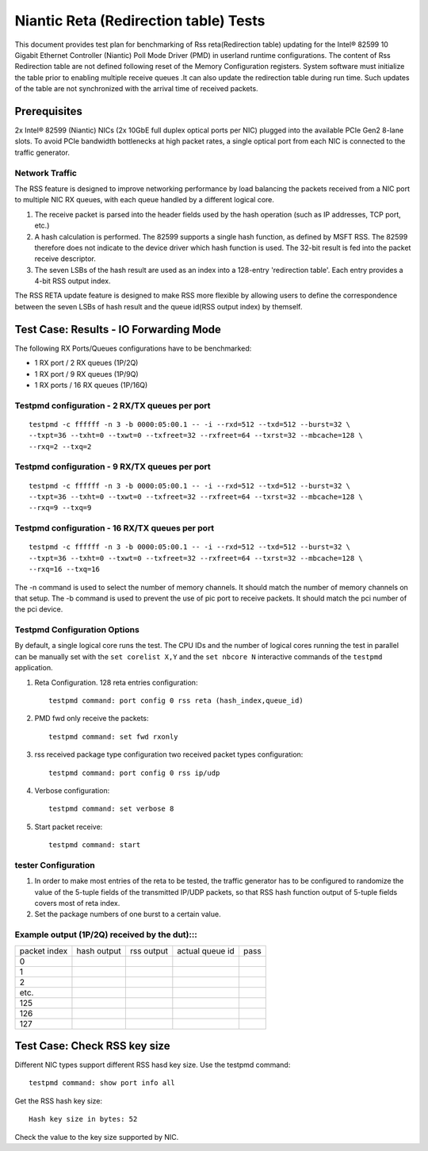.. Copyright (c) <2011-2017>, Intel Corporation
   All rights reserved.

   Redistribution and use in source and binary forms, with or without
   modification, are permitted provided that the following conditions
   are met:

   - Redistributions of source code must retain the above copyright
     notice, this list of conditions and the following disclaimer.

   - Redistributions in binary form must reproduce the above copyright
     notice, this list of conditions and the following disclaimer in
     the documentation and/or other materials provided with the
     distribution.

   - Neither the name of Intel Corporation nor the names of its
     contributors may be used to endorse or promote products derived
     from this software without specific prior written permission.

   THIS SOFTWARE IS PROVIDED BY THE COPYRIGHT HOLDERS AND CONTRIBUTORS
   "AS IS" AND ANY EXPRESS OR IMPLIED WARRANTIES, INCLUDING, BUT NOT
   LIMITED TO, THE IMPLIED WARRANTIES OF MERCHANTABILITY AND FITNESS
   FOR A PARTICULAR PURPOSE ARE DISCLAIMED. IN NO EVENT SHALL THE
   COPYRIGHT OWNER OR CONTRIBUTORS BE LIABLE FOR ANY DIRECT, INDIRECT,
   INCIDENTAL, SPECIAL, EXEMPLARY, OR CONSEQUENTIAL DAMAGES
   (INCLUDING, BUT NOT LIMITED TO, PROCUREMENT OF SUBSTITUTE GOODS OR
   SERVICES; LOSS OF USE, DATA, OR PROFITS; OR BUSINESS INTERRUPTION)
   HOWEVER CAUSED AND ON ANY THEORY OF LIABILITY, WHETHER IN CONTRACT,
   STRICT LIABILITY, OR TORT (INCLUDING NEGLIGENCE OR OTHERWISE)
   ARISING IN ANY WAY OUT OF THE USE OF THIS SOFTWARE, EVEN IF ADVISED
   OF THE POSSIBILITY OF SUCH DAMAGE.

======================================
Niantic Reta (Redirection table) Tests
======================================

This document provides test plan for benchmarking of Rss reta(Redirection
table) updating for the Intel® 82599 10 Gigabit Ethernet Controller
(Niantic) Poll Mode Driver (PMD) in userland runtime configurations.
The content of Rss Redirection table are not defined following reset
of the Memory Configuration registers. System software must initialize
the table prior to enabling multiple receive queues .It can also update
the redirection table during run time. Such updates of the table are
not synchronized with the arrival time of received packets.

Prerequisites
=============

2x Intel® 82599 (Niantic) NICs (2x 10GbE full duplex optical ports per NIC)
plugged into the available PCIe Gen2 8-lane slots. To avoid PCIe bandwidth
bottlenecks at high packet rates, a single optical port from each NIC is
connected to the traffic  generator.


Network Traffic
---------------

The RSS feature is designed to improve networking performance by load balancing
the packets received from a NIC port to multiple NIC RX queues, with each queue
handled by a different logical core.

#. The receive packet is parsed into the header fields used by the hash
   operation (such as IP addresses, TCP port, etc.)

#. A hash calculation is performed. The 82599 supports a single hash function,
   as defined by MSFT RSS. The 82599 therefore does not indicate to the device
   driver which hash function is used. The 32-bit result is fed into the
   packet receive descriptor.

#. The seven LSBs of the hash result are used as an index into a 128-entry
   'redirection table'. Each entry provides a 4-bit RSS output index.

The RSS RETA update feature is designed to make RSS more flexible by allowing
users to define the correspondence between the seven LSBs of hash result and
the queue id(RSS output index) by themself.


Test Case:  Results - IO Forwarding Mode
========================================

The following RX Ports/Queues configurations have to be benchmarked:

- 1 RX port / 2 RX queues (1P/2Q)

- 1 RX port / 9 RX queues (1P/9Q)

- 1 RX ports / 16 RX queues (1P/16Q)


Testpmd configuration - 2 RX/TX queues per port
-----------------------------------------------

::

  testpmd -c ffffff -n 3 -b 0000:05:00.1 -- -i --rxd=512 --txd=512 --burst=32 \
  --txpt=36 --txht=0 --txwt=0 --txfreet=32 --rxfreet=64 --txrst=32 --mbcache=128 \
  --rxq=2 --txq=2

Testpmd configuration - 9 RX/TX queues per port
-----------------------------------------------

::

  testpmd -c ffffff -n 3 -b 0000:05:00.1 -- -i --rxd=512 --txd=512 --burst=32 \
  --txpt=36 --txht=0 --txwt=0 --txfreet=32 --rxfreet=64 --txrst=32 --mbcache=128 \
  --rxq=9 --txq=9

Testpmd configuration - 16 RX/TX queues per port
------------------------------------------------

::

  testpmd -c ffffff -n 3 -b 0000:05:00.1 -- -i --rxd=512 --txd=512 --burst=32 \
  --txpt=36 --txht=0 --txwt=0 --txfreet=32 --rxfreet=64 --txrst=32 --mbcache=128 \
  --rxq=16 --txq=16

The -n command is used to select the number of memory channels. It should match the number of memory channels on that setup.
The -b command is used to prevent the use of pic port to receive packets. It should match the pci number of the pci device.

Testpmd Configuration Options
-----------------------------

By default, a single logical core runs the test.
The CPU IDs and the number of logical cores running the test in parallel can
be manually set with the ``set corelist X,Y`` and the ``set nbcore N``
interactive commands of the ``testpmd`` application.

#. Reta Configuration.  128 reta entries configuration::

     testpmd command: port config 0 rss reta (hash_index,queue_id)

#. PMD fwd only receive the packets::

     testpmd command: set fwd rxonly

#. rss received package type configuration two received packet types configuration::

     testpmd command: port config 0 rss ip/udp

#. Verbose configuration::

     testpmd command: set verbose 8

#. Start packet receive::

     testpmd command: start

tester Configuration
--------------------

#. In order to make most entries of the reta to be tested, the traffic
   generator has to be configured to randomize the value of the 5-tuple fields
   of the transmitted IP/UDP packets, so that RSS hash function output of
   5-tuple fields covers most of reta index.

#. Set the package numbers of one burst to a certain value.


Example output (1P/2Q)  received by the dut):::
-----------------------------------------------

+--------------+-------------+------------+-----------------+------+
| packet index | hash output | rss output | actual queue id | pass |
+--------------+-------------+------------+-----------------+------+
| 0            |             |            |                 |      |
+--------------+-------------+------------+-----------------+------+
| 1            |             |            |                 |      |
+--------------+-------------+------------+-----------------+------+
| 2            |             |            |                 |      |
+--------------+-------------+------------+-----------------+------+
| etc.         |             |            |                 |      |
+--------------+-------------+------------+-----------------+------+
| 125          |             |            |                 |      |
+--------------+-------------+------------+-----------------+------+
| 126          |             |            |                 |      |
+--------------+-------------+------------+-----------------+------+
| 127          |             |            |                 |      |
+--------------+-------------+------------+-----------------+------+

Test Case:  Check RSS key size
==============================

Different NIC types support different RSS hasd key size.
Use the testpmd command::

  testpmd command: show port info all

Get the RSS hash key size::

  Hash key size in bytes: 52

Check the value to the key size supported by NIC.
